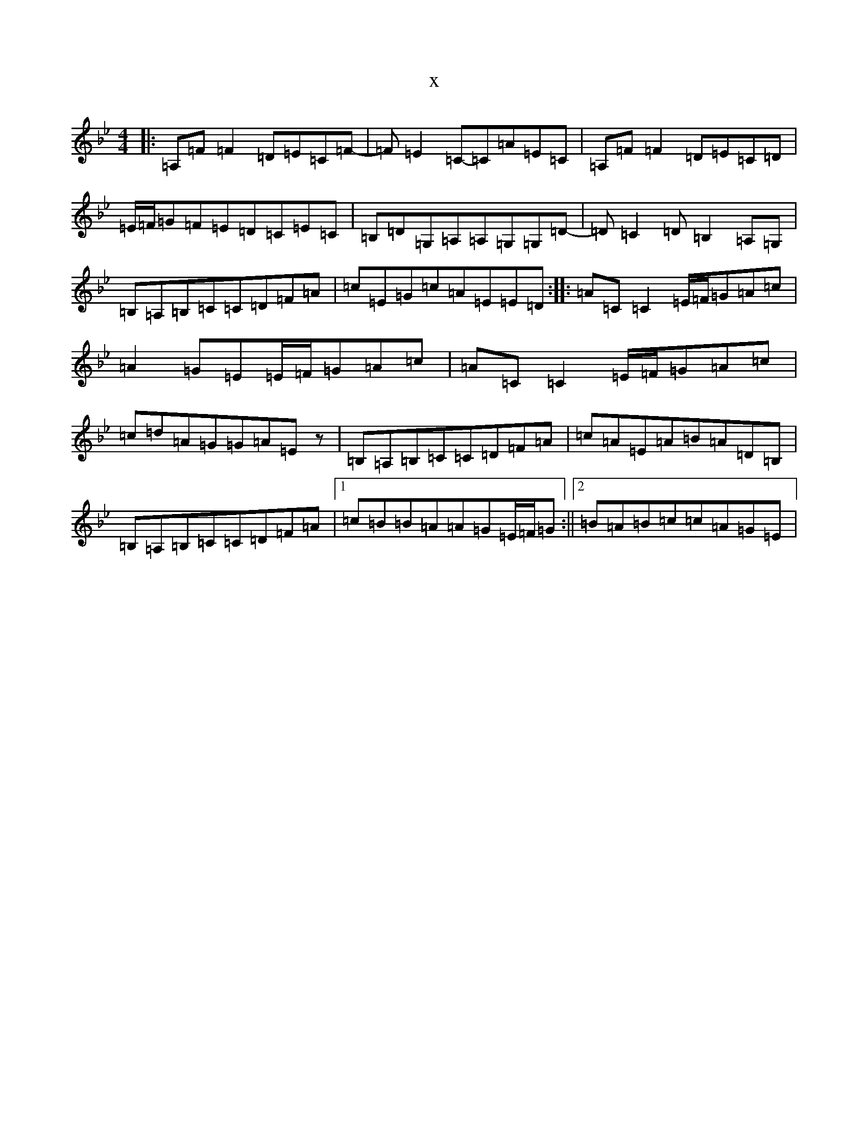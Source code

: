 X:22445
T:x
L:1/8
M:4/4
K: C Dorian
|:=A,=F=F2=D=E=C=F-|=F=E2=C-=C=A=E=C|=A,=F=F2=D=E=C=D|=E/2=F/2=G=F=E=D=C=E=C|=B,=D=G,=A,=A,=G,=G,=D-|=D=C2=D=B,2=A,=G,|=B,=A,=B,=C=C=D=F=A|=c=E=G=c=A=E=E=D:||:=A=C=C2=E/2=F/2=G=A=c|=A2=G=E=E/2=F/2=G=A=c|=A=C=C2=E/2=F/2=G=A=c|=c=d=A=G=G=A=Ez|=B,=A,=B,=C=C=D=F=A|=c=A=E=A=B=A=D=B,|=B,=A,=B,=C=C=D=F=A|1=c=B=B=A=A=G=E/2=F/2=G:||2=B=A=B=c=c=A=G=E|